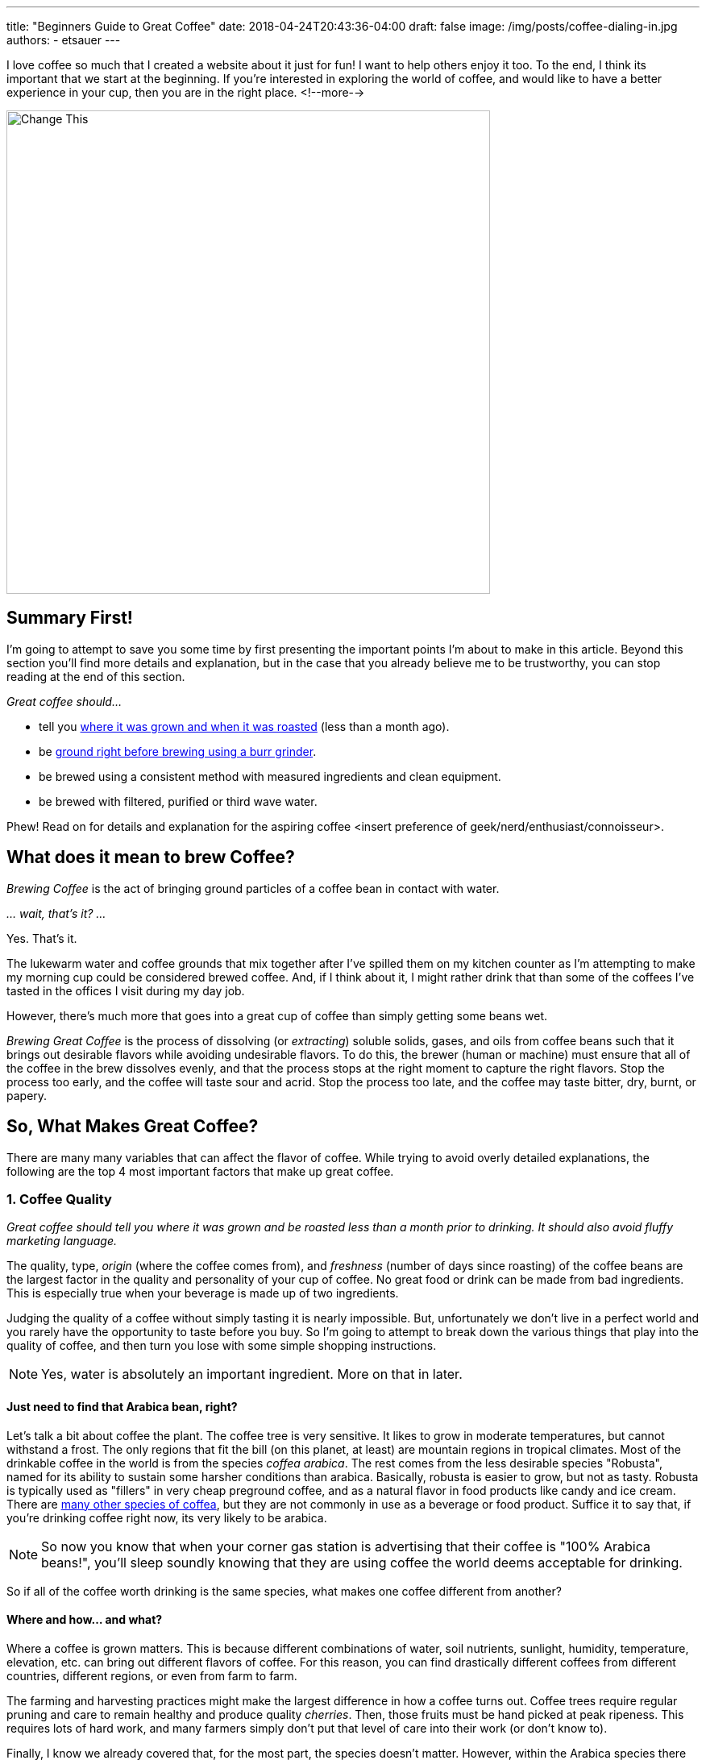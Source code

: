 ---
title: "Beginners Guide to Great Coffee"
date: 2018-04-24T20:43:36-04:00
draft: false
image: /img/posts/coffee-dialing-in.jpg
authors:
- etsauer
---

I love coffee so much that I created a website about it just for fun! I want to help others enjoy it too. To the end, I think its important that we start at the beginning. If you're interested in exploring the world of coffee, and would like to have a better experience in your cup, then you are in the right place.
<!--more-->

image::/img/posts/coffee-dialing-in.jpg[Change This,600]

== Summary First!

I'm going to attempt to save you some time by first presenting the important points I'm about to make in this article. Beyond this section you'll find more details and explanation, but in the case that you already believe me to be trustworthy, you can stop reading at the end of this section.

_Great coffee should..._

* tell you link:#_1_coffee_quality[where it was grown and when it was roasted] (less than a month ago).
* be link:#_2_grind_quality[ground right before brewing using a burr grinder].
* be brewed using a consistent method with measured ingredients and clean equipment.
* be brewed with filtered, purified or third wave water.

Phew! Read on for details and explanation for the aspiring coffee <insert preference of geek/nerd/enthusiast/connoisseur>.

== What does it mean to brew Coffee?

_Brewing Coffee_ is the act of bringing ground particles of a coffee bean in contact with water.

_... wait, that's it? ..._

Yes. That's it.

The lukewarm water and coffee grounds that mix together after I've spilled them on my kitchen counter as I'm attempting to make my morning cup could be considered brewed coffee. And, if I think about it, I might rather drink that than some of the coffees I've tasted in the offices I visit during my day job.

However, there's much more that goes into a great cup of coffee than simply getting some beans wet.

_Brewing Great Coffee_ is the process of dissolving (or _extracting_) soluble solids, gases, and oils from coffee beans such that it brings out desirable flavors while avoiding undesirable flavors. To do this, the brewer (human or machine) must ensure that all of the coffee in the brew dissolves evenly, and that the process stops at the right moment to capture the right flavors. Stop the process too early, and the coffee will taste sour and acrid. Stop the process too late, and the coffee may taste bitter, dry, burnt, or papery.

== So, What Makes Great Coffee?

There are many many variables that can affect the flavor of coffee. While trying to avoid overly detailed explanations, the following are the top 4 most important factors that make up great coffee.

=== 1. Coffee Quality

_Great coffee should tell you where it was grown and be roasted less than a month prior to drinking. It should also avoid fluffy marketing language._

The quality, type, _origin_ (where the coffee comes from), and _freshness_ (number of days since roasting) of the coffee beans are the largest factor in the quality and personality of your cup of coffee. No great food or drink can be made from bad ingredients. This is especially true when your beverage is made up of two ingredients.

Judging the quality of a coffee without simply tasting it is nearly impossible. But, unfortunately we don't live in a perfect world and you rarely have the opportunity to taste before you buy. So I'm going to attempt to break down the various things that play into the quality of coffee, and then turn you lose with some simple shopping instructions.

NOTE: Yes, water is absolutely an important ingredient. More on that in later.

==== Just need to find that Arabica bean, right?

Let's talk a bit about coffee the plant. The coffee tree is very sensitive. It likes to grow in moderate temperatures, but cannot withstand a frost. The only regions that fit the bill (on this planet, at least) are mountain regions in tropical climates. Most of the drinkable coffee in the world is from the species _coffea arabica_. The rest comes from the less desirable species "Robusta", named for its ability to sustain some harsher conditions than arabica. Basically, robusta is easier to grow, but not as tasty. Robusta is typically used as "fillers" in very cheap preground coffee, and as a natural flavor in food products like candy and ice cream. There are link:https://en.wikipedia.org/wiki/Coffea[many other species of coffea], but they are not commonly in use as a beverage or food product. Suffice it to say that, if you're drinking coffee right now, its very likely to be arabica.

NOTE: So now you know that when your corner gas station is advertising that their coffee is "100% Arabica beans!", you'll sleep soundly knowing that they are using coffee the world deems acceptable for drinking.

So if all of the coffee worth drinking is the same species, what makes one coffee different from another?

==== Where and how... and what?

Where a coffee is grown matters. This is because different combinations of water, soil nutrients, sunlight, humidity, temperature, elevation, etc. can bring out different flavors of coffee. For this reason, you can find drastically different coffees from different countries, different regions, or even from farm to farm.

The farming and harvesting practices might make the largest difference in how a coffee turns out. Coffee trees require regular pruning and care to remain healthy and produce quality _cherries_. Then, those fruits must be hand picked at peak ripeness. This requires lots of hard work, and many farmers simply don't put that level of care into their work (or don't know to).

Finally, I know we already covered that, for the most part, the species doesn't matter. However, within the Arabica species there has been a ton of work in the past few years in cultavating _varietals_ -- specific strains and subspecies. Examples of varietals include Caturra, Bourbon, Pacamara, and Gesha. These variations, whether intentionally breed or selected from nature, can have pretty significant impacts in the flavor profile.

==== And then it's Processed.

Once coffee is picked, it must be processed. _Coffee processing_ is the act of extracting the seeds, which we for some reason refer to as the "beans", from the coffee cherries before being roasted, ground, and brewed. There are two seeds per cherry, and the method by which they are extracted impacts flavor. There are 3 primary methods.

_Wet processing_ (also known as _washing_) is a method that uses water to separate the fruit from the seeds. The separated seeds are then laid out to dry for several weeks before being packaged and shipped. Wet processed (or washed) coffees tend to have a very clean and pronounced flavors.

_Natural processing_ (also known as _dry processing_, _sun drying_, or simply _natty_) is a process where the harvested cherries are laid out on large, usually wooden, beds in the sun and left to dry. Because the fruit is left on the seeds, it has a chance to impart extra flavors on the seeds. These can be very fruity flavors, as well as wild, sweet, or even fermented flavors. Natural processed coffees tend to have added complexity because of the drying, however if left out too long, could get overly funky.

In between Wet and Dry processing, you have hybrids such as _honey processing_ and _pulped_. This means that some of the fruit and pulp is removed, but some is left on, and the partially separated seeds are left to ferment for varying amounts of time.

Once the seeds are processed, they are packaged into cloth or plastic bags, loaded into shipping containers, and shipped all over the world to roasters.

==== And Roasted.

FINALLY!!! The coffee has now made it to your local coffee roastery. It's the job of the roaster to discover and unlock the flavor potential of a particular coffee bean. Depending on the makeup of sugars, fibers, lipids, etc. in a particular coffee as well as personal taste the ideal roast for a particular coffee could be anywhere from fairly light (sometimes known as a _city_ or _cinnamon_ roast) to very dark (also called _french_, _italian_, _vienna_, or my preferred _burnt_).

No matter the roast profile, the most important key to great coffee is that your coffee is fresh roasted. From the moment the roasting process ends, coffee begins to _off-gas_. This means that the roasted beans are giving off carbon dioxide. While off-gasing, the CO~2~ is protecting the beans from being exposed to oxygen -- the coffee killer. Once the CO~2~ has all gone, the coffee beings to oxidize, essentially losing all character and flavor. With whole beans in an air-tight bag or container, off-gasing can last for up to a month. In an open or permeable container, maybe a few days. Once ground, coffee will lose its mojo in a matter of hours.

NOTE: Don't drink coffee with no mojo!

==== The point bean (get it?)?

Now, you might be thinking "What was the point of all that?". You don't live near a coffee farm. You have no way of knowing whether your beans were grown, harvested, or processed with care. You also most likely don't have direct access to your roastery. How can this information be used to buy better coffee?

While its impossible to know for sure, you can find indicators of good practices by looking for details about the coffee on the bag label. Producers and roasters who care about the quality of their products will typically go to extra lengths to tell you about them. The more detail, the better. However, I would recommend walking away from a coffee that doesn't at a minimum give you a roast date and a country (or countries if its a blend) of origin.

So, to get back to the bullet points, a _great coffee is one that:_

- *Tells you what it is and where it came from* - look on the packaging for country of origin at a minimum, but also things like region, the name of a farm, farmer or cooperative, altitude and varietal.
- *Tells you when it was roasted* - look for a "roasted on" date, and shy away from coffees that are more than a month past roast.

=== 2. Grind Quality

_Great coffee should be ground fresh before brewing._

_Great coffee should be ground to a uniform size._

This allows for the coffee to have an even _extraction_ when brewed. _Extraction_ is the degree to which solids, oils, and aromatics are washed away from the grounds. The amount of surface area of each bit of ground coffee plays a large part in determining how quickly a coffee extracts. The smaller the grind for a given amount of beans, the more surface area is exposed, and the faster the coffee will extract. This is important because different flavors are extracted at different stages of extraction. The desired size of the grind depends on the method with which the coffee is being brewed, and can also depend on the coffee itself.

_Great coffee should always be ground using a burr grinder, not a blade grinder_.

A _blade grinder_, which basically acts like a blender, is basically the equivalent of attempting to chop a pile of beans with a kitchen knife in each hand.. you're going end up with grinds of all kinds of different sizes, which means some grounds will _over extract_, creating very bitter or burnt flavors, and others will _under extract_, resulting in unpleasant sourness, "grassiness", and other undesirable flavors.

A _burr grinder_ on the other hand uses toothed wheels or cones that fit closely together to crush the beans. A good burr set will have very sharp teeth to cleanly cut into the beans, and the distance between the burrs determines grind size. Burr grinders, therefore, produce much more consistent grounds than blade grinders and are always preferred.

_There are a lot of good burr grinders on the market for all kinds of different use cases, which I don't want to get into just yet. In an attempt to help you get going, however, if you are simply looking for a low-cost, entry level grinder that will allow you to make great coffee, I would start with something like link:https://www.amazon.com/Hario-Ceramic-Coffee-Mill-Skerton/dp/B001802PIQ/ref=sr_1_4?ie=UTF8&qid=1525649598&sr=8-4&keywords=hand+crank+burr+coffee+grinder[this]._

=== 3. Brewing Device and Method

There are a ton of different brew devices out on the market, and each typically has many different methods for using them. In general, brewing devices fall into one of two brewing styles (or occasionally a hybrid of the two).

==== Immersion

_Immersion brewing_ refers to brewing coffee by soaking the grounds in water for a period of time. After the right amount of time, the mixture is then forced through a filter of some kind, which allows the liquid to pass through, and holding the undissolved grounds behind. Immersion brewing is most commonly done through some type of coffee press, such as a French press, or the newer and very popular Aeropress.

Coffee brewed using immersion methods tend to have bigger body, heavier mouthfeel, and therefore is more popular for use with coffees that have chocolately, nutty, or savory flavors. However, Immersion brewers are typically pretty versatile and can make great coffees across the spectrum.

_If you are looking to get started with coffee, I highly recommend the Aeropress as a good place to start for its forgiveness and simplicity._

[.related]
link:/coffee/aeropress-method/[Check out our Simple Aeropress Brewing Guide]

==== Drip & Pourover

_Drip brewing_ is the process of making coffee by water passing through a bed of coffee grounds. The grounds typically sit in a filter placed bed of some kind with a small opening in the bottom. Water is poured over the bed of grounds, wetting the coffee, and the extracted coffee flows out of the hole(s) in the bottom of the brew bed.

This is the method used by most automatic home coffee makers.

The key to making great coffee with a drip method is ensuring that the grounds all get wet evenly and at the same time. This can be a challenge and unfortunately is done very poorly in most automatic machines.

_Pourover brewing_ is a sub category of drip brewing, which typically implies a manual process of pouring water over a bed of coffee. There are MANY different pourover devices available, but the two most iconic are probably the link:https://www.amazon.com/Hario-Ceramic-Coffee-Dripper-White/dp/B002IR1O3A/ref=sr_1_5?s=kitchen&ie=UTF8&qid=1525652786&sr=1-5&keywords=hario%2Bv60&th=1[Hario v60] and the link:https://www.amazon.com/Chemex-Classic-Collar-Coffee-Filters/dp/B017M89J1I/ref=sr_1_6?s=home-garden&ie=UTF8&qid=1525652911&sr=1-6&keywords=chemex[Chemex].

[.related]
link:/coffee/v60-method/[Check out our v60 brew guide]

==== Espresso

Despite lots of confusion, no doubt due to marketing fluff and other misinformation on the internet, the term _espresso_ refers to a method of brewing, not a particular type, category, or flavor profile of coffee bean. _Espress brewing_ is the act of forcing water through a compacted bed of coffee (a _puck_) using pressurized air. Standard espresso machines target precisely 9 _bars_ of pressure as the ideal amount for brewing coffee.

NOTE: 1 bar of pressure equals approximately 14.5038 psi, so espresso is brewed using over 130 pounds per square inch!

=== 4. The Water

Water is the most prevalent ingredient in coffee. It stands to good reason that the quality of the water in your coffee matters. At a minimum, coffee should be brewed with water put through a high quality filtration system. I use water out of my refrigerator's filtration system, and have had very good results. More recently, I've been using link:https://thirdwavewater.com/[Third Wave Water], which is a packet of minerals you add to distilled water to make "the perfect brew water".

The temperature of the water is also a huge factor in how a brew turns out. The temperature of water link:http://www.middleschoolchemistry.com/lessonplans/chapter5/lesson6[affects the rate at which things dissolve] in it. It stands to reason, then that differences in water temperature will change how much a coffee will be extracted. Espresso, for example, is intended to be brewed very quickly, and therefore tends to be brewed at near boiling temperatures (205&#8457; - 212&#8457;). Cold brew, on the opposite end of the spectrum may be brewed over the course of several hours to several days. Most traditionally brewed coffees are brewed at temperatures between 195&#8457; and 205&#8457;.

== You Got it, Right?

Ok, let's re-summarize.

_Great coffee should..._

* tell you where it was grown and when it was roasted (less than a month ago).
* be ground right before brewing using a burr grinder.
* be brewed using a consistent method with measured ingredients and clean equipment.
* be brewed with filtered, purified or third wave water.

Thanks for reading!

[.related]
If you're looking for somewhere to go from here, check out our link:/coffee/[brew guides and coffee recipes].
